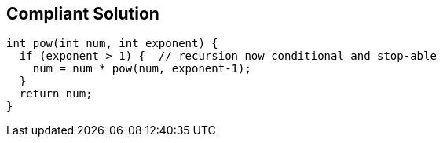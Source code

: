 == Compliant Solution

[source,text]
----
int pow(int num, int exponent) {
  if (exponent > 1) {  // recursion now conditional and stop-able
    num = num * pow(num, exponent-1);
  }
  return num;
}
----
